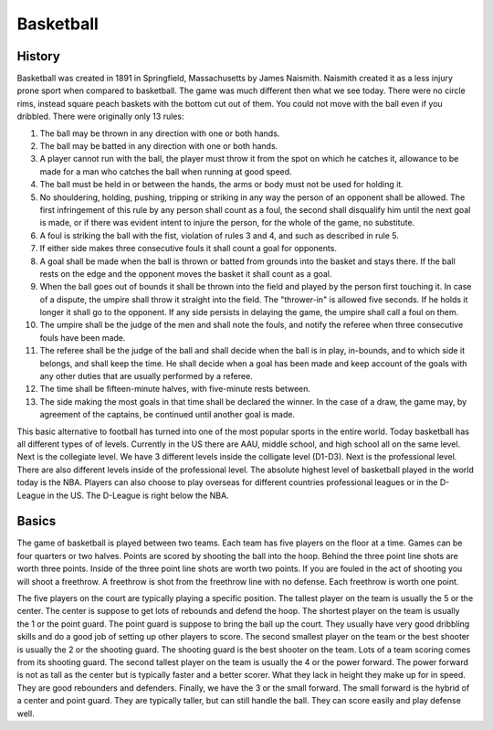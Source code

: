 Basketball
==========

History
-------

Basketball was created in 1891 in Springfield, Massachusetts by James Naismith. Naismith created it as a less injury prone sport when compared to basketball. The game was much different then what we see today. There were no circle rims, instead square peach baskets with the bottom cut out of them. You could not move with the ball even if you dribbled. There were originally only 13 rules:

1. The ball may be thrown in any direction with one or both hands.
2. The ball may be batted in any direction with one or both hands.
3. A player cannot run with the ball, the player must throw it from the spot on which he catches it, allowance to be made for a man who catches the ball when running at good speed.
4. The ball must be held in or between the hands, the arms or body must not be used for holding it.
5. No shouldering, holding, pushing, tripping or striking in any way the person of an opponent shall be allowed. The first infringement of this rule by any person shall count as a foul, the second shall disqualify him until the next goal is made, or if there was evident intent to injure the person, for the whole of the game, no substitute.
6. A foul is striking the ball with the fist, violation of rules 3 and 4, and such as described in rule 5.
7. If either side makes three consecutive fouls it shall count a goal for opponents.
8. A goal shall be made when the ball is thrown or batted from grounds into the basket and stays there. If the ball rests on the edge and the opponent moves the basket it shall count as a goal.
9. When the ball goes out of bounds it shall be thrown into the field and played by the person first touching it. In case of a dispute, the umpire shall throw it straight into the field. The "thrower-in" is allowed five seconds. If he holds it longer it shall go to the opponent. If any side persists in delaying the game, the umpire shall call a foul on them.
10. The umpire shall be the judge of the men and shall note the fouls, and notify the referee when three consecutive fouls have been made.
11. The referee shall be the judge of the ball and shall decide when the ball is in play, in-bounds, and to which side it belongs, and shall keep the time. He shall decide when a goal has been made and keep account of the goals with any other duties that are usually performed by a referee.
12. The time shall be fifteen-minute halves, with five-minute rests between.
13. The side making the most goals in that time shall be declared the winner. In the case of a draw, the game may, by agreement of the captains, be continued until another goal is made.

This basic alternative to football has turned into one of the most popular sports in the entire world. Today basketball has all different types of of levels. Currently in the US there are AAU, middle school, and high school all on the same level. Next is the collegiate level. We have 3 different levels inside the colligate level (D1-D3). Next is the professional level. There are also different levels inside of the professional level. The absolute highest level of basketball played in the world today is the NBA. Players can also choose to play overseas for different countries professional leagues or in the D-League in the US. The D-League is right below the NBA. 


Basics
-------

The game of basketball is played between two teams. Each team has five players on the floor at a time. Games can be four quarters or two halves. Points are scored by shooting the ball into the hoop. Behind the three point line shots are worth three points. Inside of the three point line shots are worth two points. If you are fouled in the act of shooting you will shoot a freethrow. A freethrow is shot from the freethrow line with no defense. Each freethrow is worth one point. 

The five players on the court are typically playing a specific position. The tallest player on the team is usually the 5 or the center. The center is suppose to get lots of rebounds and defend the hoop. The shortest player on the team is usually the 1 or the point guard. The point guard is suppose to bring the ball up the court. They usually have very good dribbling skills and do a good job of setting up other players to score. The second smallest player on the team or the best shooter is usually the 2 or the shooting guard. The shooting guard is the best shooter on the team. Lots of a team scoring comes from its shooting guard. The second tallest player on the team is usually the 4 or the power forward. The power forward is not as tall as the center but is typically faster and a better scorer. What they lack in height they make up for in speed. They are good rebounders and defenders. Finally, we have the 3 or the small forward. The small forward is the hybrid of a center and point guard. They are typically taller, but can still handle the ball. They can score easily and play defense well.


